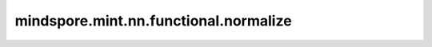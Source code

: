mindspore.mint.nn.functional.normalize
=========================================

.. py:function:: mindspore.mint.nn.functional.normalize(input, p=2.0, dim=1, eps=1e-12)

    将输入的张量按照指定维度进行归一化。

    对于一个输入的张量，它的维度为 :math:`(n_{0},..., n_{dim},..., n_{k})`，对于第 :math:`n_{dim}` 个向量 `v`，它沿着维度 `dim` 按照如下公式进行转换

    .. math::
        v=\frac{v}{\max(\left \| v \right \| _{p},\in )}

    默认归一化计算方法为沿着第一个维度利用欧几里得范数进行归一化。

    .. warning::
        这是一个实验性API，后续可能修改或删除。

    参数：
        - **input** (Tensor) - 输入的Tensor。
        - **p** (float) - 范数公式中的指数值。默认值为 ``2``。
        - **dim** (int) - 指定的维度。默认值为 ``1``。
        - **eps** (float) - 设置的最小值，以避免除法分母为 `0` 。默认值为 ``1e-12``。

    返回：
        - Tensor。shape和数据类型与输入input相同。
